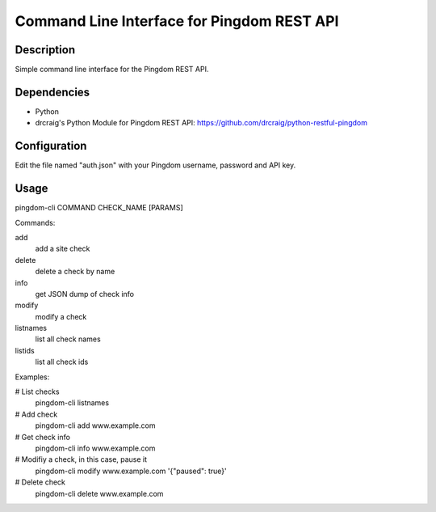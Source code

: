 Command Line Interface for Pingdom REST API
==================================

Description
-----------

Simple command line interface for the Pingdom REST API.

Dependencies
------------
- Python
- drcraig's Python Module for Pingdom REST API: https://github.com/drcraig/python-restful-pingdom

Configuration
-------------

Edit the file named "auth.json" with your Pingdom username, password and API key.

Usage
-----

pingdom-cli COMMAND CHECK_NAME [PARAMS]

Commands:

add
    add a site check
delete
    delete a check by name
info
    get JSON dump of check info
modify
    modify a check
listnames
    list all check names
listids
    list all check ids

Examples:

# List checks
    pingdom-cli listnames

# Add check
    pingdom-cli add www.example.com

# Get check info
    pingdom-cli info www.example.com

# Modifiy a check, in this case, pause it
    pingdom-cli modify www.example.com '{"paused": true}'

# Delete check
    pingdom-cli delete www.example.com 
